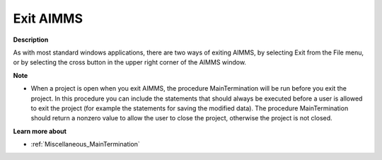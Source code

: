.. |img_def_Close_Window_button_bmp| image:: images/Close_Window_button.bmp


.. _Miscellaneous_Exit_AIMMS:


Exit AIMMS
==========

**Description** 

As with most standard windows applications, there are two ways of exiting AIMMS, by selecting Exit from the File menu, or by selecting the cross button |img_def_Close_Window_button_bmp| in the upper right corner of the AIMMS window.



**Note** 

*	When a project is open when you exit AIMMS, the procedure MainTermination will be run before you exit the project. In this procedure you can include the statements that should always be executed before a user is allowed to exit the project (for example the statements for saving the modified data). The procedure MainTermination should return a nonzero value to allow the user to close the project, otherwise the project is not closed.




**Learn more about** 

*	:ref:`Miscellaneous_MainTermination`  




